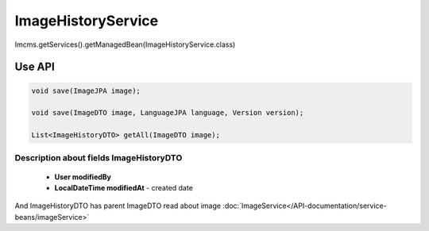 ImageHistoryService
===================


Imcms.getServices().getManagedBean(ImageHistoryService.class)

Use API
-------

.. code-block:: jsp

    void save(ImageJPA image);

    void save(ImageDTO image, LanguageJPA language, Version version);

    List<ImageHistoryDTO> getAll(ImageDTO image);

Description about fields ImageHistoryDTO
""""""""""""""""""""""""""""""""""""""""

  - **User modifiedBy**
  - **LocalDateTime modifiedAt** - created date

And ImageHistoryDTO has parent ImageDTO read about image :doc:`ImageService</API-documentation/service-beans/imageService>` 